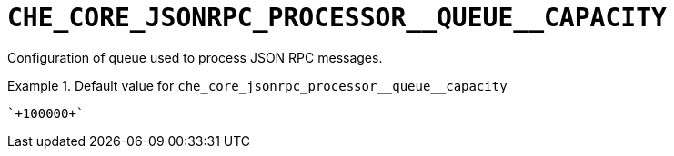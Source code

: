 [id="che_core_jsonrpc_processor__queue__capacity_{context}"]
= `+CHE_CORE_JSONRPC_PROCESSOR__QUEUE__CAPACITY+`

Configuration of queue used to process JSON RPC messages.


.Default value for `+che_core_jsonrpc_processor__queue__capacity+`
====
----
`+100000+`
----
====

